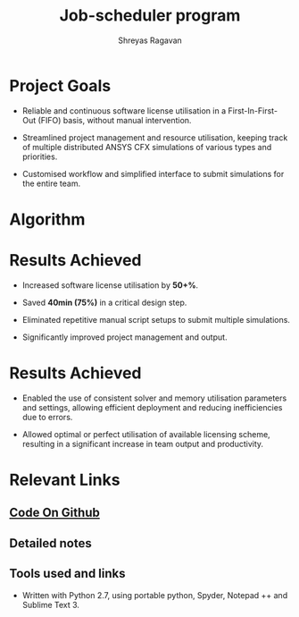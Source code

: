 #+REVEAL_THEME: blood
#+options: num:nil toc:nil 
#+title: Job-scheduler program
#+author: Shreyas Ragavan
#+OPTIONS: reveal_control:t reveal_progress:t, reveal_history:t reveal_rolling_links:t reveal_keyboard:t reveal_overview:t 
#+REVEAL_PLUGINS: (zoom)
#+REVEAL_MAX_SCALE: 2.5
#+REVEAL_MIN_SCALE: 0.5

* [[https://shrysr.github.io/jobscheduler/readme.html][View the presentation]]                                            :noexport:

* Project Goals
- Reliable and continuous software license utilisation in a
    First-In-First-Out (FIFO) basis, without manual intervention.

- Streamlined project management and resource utilisation, keeping
  track of multiple distributed ANSYS CFX simulations of various types
  and priorities.

- Customised workflow and simplified interface to submit simulations
  for the entire team.

* Algorithm
#+ATTR_HTML: :height 300%, :width 200%
[[./data/scheduler-algo.png]]

* Results Achieved 

#+ATTR_REVEAL: :frag highlight-blue
- Increased software license utilisation by *50+%*.

- Saved *40min (75%)* in a critical design step.

#+ATTR_REVEAL: :frag (roll-in)
- Eliminated repetitive manual script setups to submit multiple simulations.

- Significantly improved project management and output.

* Results Achieved 
#+ATTR_REVEAL: :frag (roll-in)
- Enabled the use of consistent solver and memory utilisation
  parameters and settings, allowing efficient deployment and reducing
  inefficiencies due to errors.

- Allowed optimal or perfect utilisation of available licensing
  scheme, resulting in a significant increase in team output and
  productivity.

* Relevant Links
** [[https://github.com/shrysr/jobscheduler][Code On Github]]
** Detailed notes
** Tools used and links
- Written with Python 2.7, using portable python, Spyder, Notepad ++ and Sublime Text 3.

* Detailed notes                                                   :noexport:

The idea behind the project was to create a multi-platform job
scheduler for ANSYS CFX that has a balance between sophistication and
ease of deployment (and management), and of course customised to the
team workflow.

Typically job schedulers and load balancing programs are relatively
sophisticated and complex to setup with several pre-requisites and
constraints. Such complexity dictates expensive commercial support and
licensing considerations.

Once called, the program basically loops through pre designated
folders and lists .def files based on the *last modified* date
available in Windows. The system interaction is via BASH scripts
created via the Python code, as well as the python OS library. There
are several in-built flags to support priority, pausing a particular
cluster, logging data and troubleshooting.

* Archive                                                          :noexport:

This code was originally developed for my R&D Center  @ *Wilo SE*. A modified (and more generic) version of the same is available here. It is simply meant to fire away simulations, triggered by a scheduler software. (Tested with the free version of *System Scheduler*).

- run every minute via the free version of [[https://www.splinterware.com/products/scheduler.html][System Scheduler]]. 

The program basically loops through pre designated folders and lists .def files based on the *last modified* date available in Windows. The system interaction is via BASH scripts created via the Python code.

This is a project in progress, with the goal of becoming a multi-platform job scheduler for ANSYS CFX that has a balance between sophistication and ease of deployment. Current job schedulers are relatively very sophisticated and complex to setup with several pre-requisites. As of now, this program is ideally suited for individuals and small teams, with 1-3 computing clusters working in tandem.

=======
** Python based portable, scalable job scheduler with multiple priorities - for ANSYS CFX.
** Written with Python 2.7, using portable python, spyder, Notepad ++ and Sublime Text 3.
** See the [Wiki](https://github.com/shrysr/jobscheduler/wiki/) for the project goals, algorithm and other details.

** The program doesn't just work out of the box (for now). It needs some manual setting up. However, once setup - it should keep running without any problems.

** A zip file of the folder structure as it is, is provided. It should be downloaded and unzipped to the desired location where the simulations will run and be stored.

** System scheduler install is required, which will launch the python program every minute. This needs to be installed only on the master nodes.

